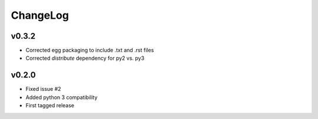 =========
ChangeLog
=========


v0.3.2
======

* Corrected egg packaging to include .txt and .rst files
* Corrected `distribute` dependency for py2 vs. py3


v0.2.0
======

* Fixed issue #2
* Added python 3 compatibility
* First tagged release
